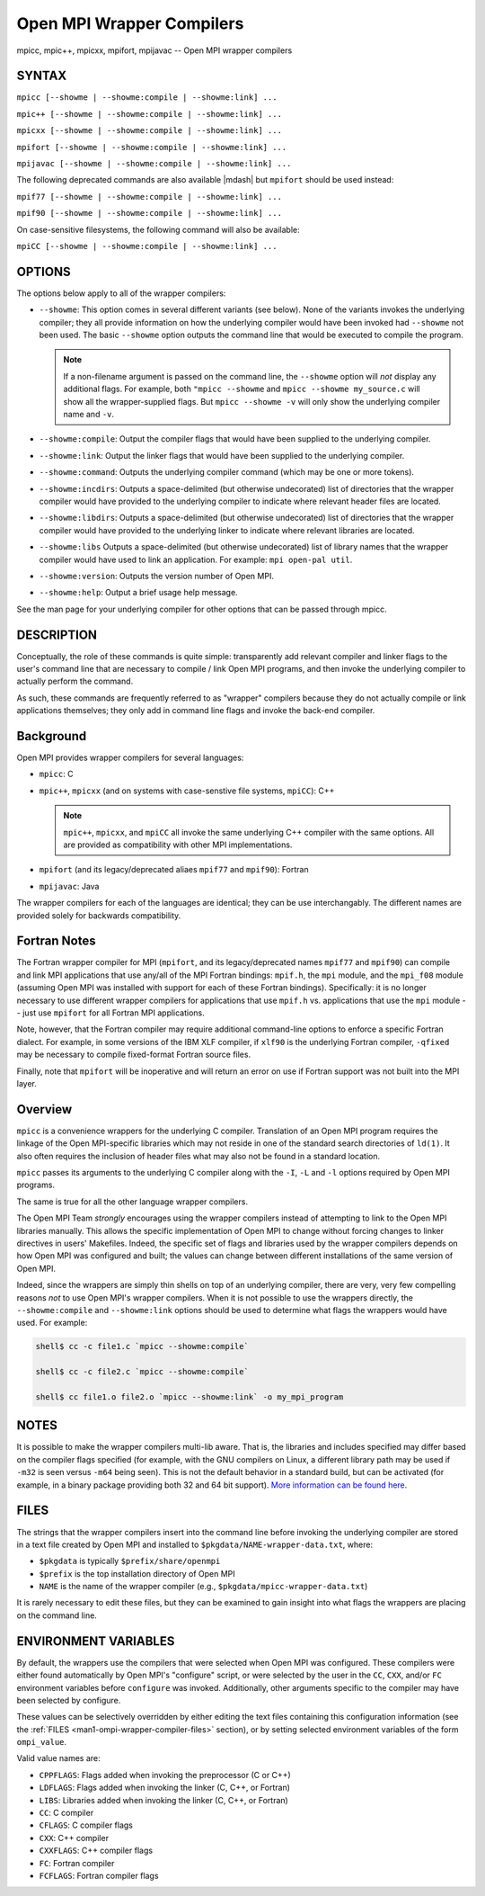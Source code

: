 .. _man1-mpicc:
.. _man1-mpic++:
.. _man1-mpicxx:
.. _man1-mpifort:
.. _man1-mpijavac:

Open MPI Wrapper Compilers
==========================

.. include_body

mpicc, mpic++, mpicxx, mpifort, mpijavac  -- Open MPI wrapper compilers

SYNTAX
------

``mpicc [--showme | --showme:compile | --showme:link] ...``

``mpic++ [--showme | --showme:compile | --showme:link] ...``

``mpicxx [--showme | --showme:compile | --showme:link] ...``

``mpifort [--showme | --showme:compile | --showme:link] ...``

``mpijavac [--showme | --showme:compile | --showme:link] ...``

The following deprecated commands are also available |mdash| but
``mpifort`` should be used instead:

``mpif77 [--showme | --showme:compile | --showme:link] ...``

``mpif90 [--showme | --showme:compile | --showme:link] ...``

On case-sensitive filesystems, the following command will also be
available:

``mpiCC [--showme | --showme:compile | --showme:link] ...``


OPTIONS
-------

The options below apply to all of the wrapper compilers:

* ``--showme``: This option comes in several different variants (see
  below). None of the variants invokes the underlying compiler; they
  all provide information on how the underlying compiler would have
  been invoked had ``--showme`` not been used. The basic ``--showme``
  option outputs the command line that would be executed to compile
  the program.

  .. note:: If a non-filename argument is passed on the command line,
            the ``--showme`` option will *not* display any additional
            flags. For example, both ``"mpicc --showme`` and
            ``mpicc --showme my_source.c`` will show all the
            wrapper-supplied flags. But ``mpicc
            --showme -v`` will only show the underlying compiler name
            and ``-v``.

* ``--showme:compile``: Output the compiler flags that would have been
  supplied to the underlying compiler.

* ``--showme:link``: Output the linker flags that would have been
  supplied to the underlying compiler.

* ``--showme:command``: Outputs the underlying compiler
  command (which may be one or more tokens).

* ``--showme:incdirs``: Outputs a space-delimited (but otherwise
  undecorated) list of directories that the wrapper compiler would
  have provided to the underlying compiler to indicate
  where relevant header files are located.

* ``--showme:libdirs``: Outputs a space-delimited (but otherwise
  undecorated) list of directories that the wrapper compiler would
  have provided to the underlying linker to indicate where relevant
  libraries are located.

* ``--showme:libs`` Outputs a space-delimited (but otherwise
  undecorated) list of library names that the wrapper compiler would
  have used to link an application. For example: ``mpi open-pal
  util``.

* ``--showme:version``: Outputs the version number of Open MPI.

* ``--showme:help``: Output a brief usage help message.

See the man page for your underlying compiler for other options that
can be passed through mpicc.


DESCRIPTION
-----------

Conceptually, the role of these commands is quite simple:
transparently add relevant compiler and linker flags to the user's
command line that are necessary to compile / link Open MPI programs,
and then invoke the underlying compiler to actually perform the
command.

As such, these commands are frequently referred to as "wrapper"
compilers because they do not actually compile or link applications
themselves; they only add in command line flags and invoke the
back-end compiler.

Background
----------

Open MPI provides wrapper compilers for several languages:

* ``mpicc``: C

* ``mpic++``, ``mpicxx`` (and on systems with case-senstive file
  systems, ``mpiCC``): C++

  .. note:: ``mpic++``, ``mpicxx``, and ``mpiCC`` all invoke the same
            underlying C++ compiler with the same options. All are
            provided as compatibility with other MPI implementations.

* ``mpifort`` (and its legacy/deprecated aliaes ``mpif77`` and
  ``mpif90``): Fortran

* ``mpijavac``: Java

The wrapper compilers for each of the languages are identical; they
can be use interchangably.  The different names are provided solely
for backwards compatibility.


Fortran Notes
-------------

The Fortran wrapper compiler for MPI (``mpifort``, and its
legacy/deprecated names ``mpif77`` and ``mpif90``) can compile and
link MPI applications that use any/all of the MPI Fortran bindings:
``mpif.h``, the ``mpi`` module, and the ``mpi_f08`` module (assuming
Open MPI was installed with support for each of these Fortran
bindings). Specifically: it is no longer necessary to use different
wrapper compilers for applications that use ``mpif.h``
vs. applications that use the ``mpi`` module -- just use ``mpifort``
for all Fortran MPI applications.

Note, however, that the Fortran compiler may require additional
command-line options to enforce a specific Fortran dialect. For
example, in some versions of the IBM XLF compiler, if ``xlf90`` is the
underlying Fortran compiler, ``-qfixed`` may be necessary to compile
fixed-format Fortran source files.

Finally, note that ``mpifort`` will be inoperative and will return an
error on use if Fortran support was not built into the MPI layer.

Overview
--------

``mpicc`` is a convenience wrappers for the underlying C compiler.
Translation of an Open MPI program requires the linkage of the Open
MPI-specific libraries which may not reside in one of the standard
search directories of ``ld(1)``. It also often requires the inclusion
of header files what may also not be found in a standard location.

``mpicc`` passes its arguments to the underlying C compiler along with
the ``-I``, ``-L`` and ``-l`` options required by Open MPI programs.

The same is true for all the other language wrapper compilers.

The Open MPI Team *strongly* encourages using the wrapper compilers
instead of attempting to link to the Open MPI libraries manually. This
allows the specific implementation of Open MPI to change without
forcing changes to linker directives in users' Makefiles. Indeed, the
specific set of flags and libraries used by the wrapper compilers
depends on how Open MPI was configured and built; the values can change
between different installations of the same version of Open MPI.

Indeed, since the wrappers are simply thin shells on top of an
underlying compiler, there are very, very few compelling reasons *not*
to use Open MPI's wrapper compilers. When it is not possible to use
the wrappers directly, the ``--showme:compile`` and ``--showme:link``
options should be used to determine what flags the wrappers would have
used. For example:

.. code:: sh

   shell$ cc -c file1.c `mpicc --showme:compile`

   shell$ cc -c file2.c `mpicc --showme:compile`

   shell$ cc file1.o file2.o `mpicc --showme:link` -o my_mpi_program


NOTES
-----

It is possible to make the wrapper compilers multi-lib aware. That is,
the libraries and includes specified may differ based on the compiler
flags specified (for example, with the GNU compilers on Linux, a
different library path may be used if ``-m32`` is seen versus ``-m64``
being seen). This is not the default behavior in a standard build, but
can be activated (for example, in a binary package providing both 32
and 64 bit support). `More information can be found here
<https://github.com/open-mpi/ompi/wiki/compilerwrapper3264>`_.


.. _man1-ompi-wrapper-compiler-files:

FILES
-----

The strings that the wrapper compilers insert into the command line
before invoking the underlying compiler are stored in a text file
created by Open MPI and installed to
``$pkgdata/NAME-wrapper-data.txt``, where:

* ``$pkgdata`` is typically ``$prefix/share/openmpi``
* ``$prefix`` is the top installation directory of Open MPI
* ``NAME`` is the name of the wrapper compiler (e.g.,
  ``$pkgdata/mpicc-wrapper-data.txt``)

It is rarely necessary to edit these files, but they can be examined to
gain insight into what flags the wrappers are placing on the command
line.


ENVIRONMENT VARIABLES
---------------------

By default, the wrappers use the compilers that were selected when
Open MPI was configured. These compilers were either found
automatically by Open MPI's "configure" script, or were selected by
the user in the ``CC``, ``CXX``, and/or ``FC`` environment variables
before ``configure`` was invoked. Additionally, other arguments specific
to the compiler may have been selected by configure.

These values can be selectively overridden by either editing the text
files containing this configuration information (see the :ref:`FILES
<man1-ompi-wrapper-compiler-files>` section), or by setting selected
environment variables of the form ``ompi_value``.

Valid value names are:

* ``CPPFLAGS``: Flags added when invoking the preprocessor (C or C++)

* ``LDFLAGS``: Flags added when invoking the linker (C, C++, or
  Fortran)

* ``LIBS``: Libraries added when invoking the linker (C, C++, or
  Fortran)

* ``CC``: C compiler

* ``CFLAGS``: C compiler flags

* ``CXX``: C++ compiler

* ``CXXFLAGS``: C++ compiler flags

* ``FC``: Fortran compiler

* ``FCFLAGS``: Fortran compiler flags
